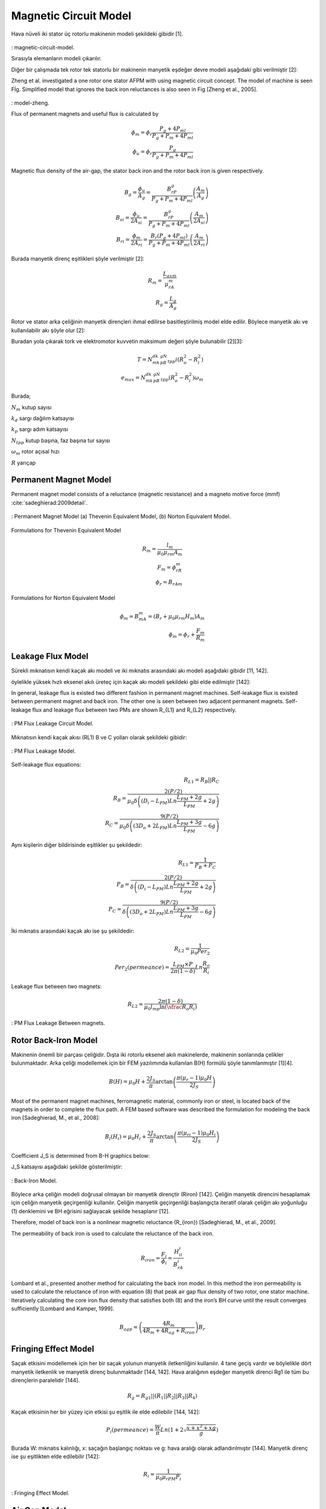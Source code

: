 Magnetic Circuit Model
======================

Hava nüveli iki stator üç rotorlu makinenin modeli şekildeki gibidir [1].

.. figure:: ../img/magnetic-circuit-model.png
    :align: center
    :scale: 100 %
    :name: magnetic-circuit-model

: magnetic-circuit-model.

Sırasıyla elemanların modeli çıkarılır.

Diğer bir çalışmada tek rotor tek statorlu bir makinenin manyetik eşdeğer devre modeli aşağıdaki gibi verilmiştir [2]: 

Zheng et al. investigated a one rotor one stator AFPM with using magnetic circuit concept. The model of machine is seen Fİg.  Simplified model that ignores the back iron reluctances is also seen in Fig [Zheng et al., 2005]. 

.. figure:: ../img/model-zheng.png
    :align: center
    :scale: 100 %
    :name: model-zheng

: model-zheng.

Flux of permanent magnets and useful flux is calculated by

.. math::

    \phi_m=\phi_r\frac{P_g+4P_{ml}}{P_g+P_m+4P_{ml}} \\
    \phi_u=\phi_r\frac{P_g}{P_g+P_m+4P_{ml}}

Magnetic flux density of the air-gap, the stator back iron and the rotor back iron is given respectively.

.. math::

    B_g=\frac{\phi_u}{A_g}=\frac{B_rP_g}{P_g+P_m+4P_{ml}}\left(\frac{A_m}{A_g}\right) \\
    B_{si}=\frac{\phi_u}{{2A}_{si}}=\frac{B_rP_g}{P_g+P_m+4P_{ml}}\left(\frac{A_m}{{2A}_{si}}\right) \\
    B_{ri}=\frac{\phi_m}{{2A}_{ri}}=\frac{B_r\left(P_g+4P_{ml}\right)}{P_g+P_m+4P_{ml}}\left(\frac{A_m}{{2A}_{ri}}\right)

Burada manyetik direnç eşitlikleri şöyle verilmiştir [2]:

.. math::

    R_m=\frac{L_{axm}}{\mu_rA_m} \\
    R_g=\frac{L_g}{A_g}

Rotor ve stator arka çeliğinin manyetik dirençleri ihmal edilirse basitleştirilmiş model elde edilir. Böylece manyetik akı ve kullanılabilir akı şöyle olur [2]:

Buradan yola çıkarak tork ve elektromotor kuvvetin maksimum değeri şöyle bulunabilir [2][3]:

.. math::

    T=N_mk_dk_pB_gN_{tpp}i\left(R_o^2-R_i^2\right) \\
    e_{max}=N_mk_dk_pB_gN_{tpp}\left(R_o^2-R_i^2\right)\omega_m

Burada;

:math:`N_m`	kutup sayısı

:math:`k_d`	sargı dağılım katsayısı

:math:`k_p`	sargı adım katsayısı

:math:`N_{tpp}`	kutup başına, faz başına tur sayısı

:math:`\omega_m`	rotor açısal hızı

:math:`R`	yarıçap



Permanent Magnet Model
----------------------

Permanent magnet model consists of a reluctance (magnetic resistance) and a magneto motive force (mmf) :cite:`sadeghierad:2009detail`.

.. figure:: ../img/pm-model.png
    :align: center
    :scale: 100 %
    :name: pm-model

    : Permanent Magnet Model (a) Thevenin Equivalent Model, (b) Norton Equivalent Model.

Formulations for Thevenin Equivalent Model

.. math::

    R_m=\frac{l_m}{\mu_0\mu_{rm}A_m} \\
    F_m=\phi_rR_m \\
    \phi_r={B_rA}_m

Formulations for Norton Equivalent Model

.. math::

    \phi_m=B_mA_m=\left(B_r+\mu_0\mu_{rm}H_m\right)A_m \\
    \phi_m=\phi_r+\frac{F_m}{R_m}

Leakage Flux Model
------------------

Sürekli mıknatısın kendi kaçak akı modeli ve iki mıknatıs arasındaki akı modeli aşağıdaki gibidir [11, 142]. 

öylelikle yüksek hızlı eksenel akılı üreteç için kaçak akı modeli şekildeki gibi elde edilmiştir [142]:

In general, leakage flux is existed two different fashion in permanent magnet machines. Self-leakage flux is existed between permanent magnet and back iron. The other one is seen between two adjacent permanent magnets. Self-leakage flux and leakage flux between two PMs are shown R_{L1} and R_{L2} respectively.


.. figure:: ../img/pm-leakage-flux-circuit-model.png
    :align: center
    :scale: 100 %
    :name: pm-leakage-flux-circuit-model

    : PM Flux Leakage Circuit Model.

Mıknatısın kendi kaçak akısı (RL1) B ve C yolları olarak şekildeki gibidir:

.. figure:: ../img/pm-leakage-flux-model.png
    :align: center
    :scale: 100 %
    :name: pm-leakage-flux-model

    : PM Flux Leakage Model.

Self-leakage flux equations:

.. math::

    R_{L1}=R_B||R_C \\
    R_B=\frac{2(P/2)}{\mu_0\delta\left(\left(D_i-L_{PM}\right)Ln\frac{L_{PM}+2g}{L_{PM}}+2g\right)} \\
    R_C=\frac{9(P/2)}{\mu_0\delta\left(\left({3D}_o+{2L}_{PM}\right)Ln\frac{L_{PM}+3g}{L_{PM}}-6g\right)}

Aynı kişilerin diğer bildirisinde eşitlikler şu şekildedir:

.. math::

    R_{L1}=\frac{1}{P_B+P_C} \\
    P_B=\frac{2(P/2)}{\delta\left(\left(D_i-L_{PM}\right)Ln\frac{L_{PM}+2g}{L_{PM}}+2g\right)} \\
    P_C=\frac{9(P/2)}{\delta\left(\left({3D}_o+{2L}_{PM}\right)Ln\frac{L_{PM}+3g}{L_{PM}}-6g\right)}

İki mıknatıs arasındaki kaçak akı ise şu şekildedir:

.. math::

    R_{L2}=\frac{1}{\mu_0{Per}_2} \\
    {Per}_2\left(permeance\right)=\frac{L_{PM}\times P}{2\pi(1-\delta)}Ln\frac{R_o}{R_i}

Leakage flux between two magnets:

.. math::

    R_{L2}=\frac{2\pi(1-\delta)}{\mu_0l_mp\ln{\left(\sfrac{R_o}{R_i}\right)}}

.. figure:: ../img/pm-leakage-flux-between-magnets.png
    :align: center
    :scale: 100 %
    :name: pm-leakage-flux-between-magnets

    : PM Flux Leakage Between magnets.

Rotor Back-Iron Model
---------------------

Makinenin önemli bir parçası çeliğidir. Dışta iki rotorlu eksenel akılı makinelerde, makinenin sonlarında çelikler bulunmaktadır. Arka çeliği modellemek için bir FEM yazılımında kullanılan B(H) formülü şöyle tanımlanmıştır [1][4].

.. math::

    B\left(H\right)=\mu_0H+\frac{2J_S}{\pi}\arctan{\left(\frac{\pi(\mu_r-1)\mu_0H}{2J_S}\right)}

Most of the permanent magnet machines, ferromagnetic material, commonly iron or steel, is located back of the magnets in order to complete the flux path. A FEM based software was described the formulation for modeling the back iron [Sadeghierad, M., et al., 2008]:

.. math::

    B_i\left(H_i\right)=\mu_0H_i+\frac{2J_S}{\pi}\arctan{\left(\frac{\pi\left(\mu_{ri}-1\right)\mu_0H_i}{2J_S}\right)}

Coefficient J_S is determined from B-H graphics below:

J_S katsayısı aşağıdaki şekilde gösterilmiştir:

.. figure:: ../img/back-iron-model.png
    :align: center
    :scale: 100 %
    :name: back-iron-model

    : Back-Iron Model.

Böylece arka çeliğin modeli doğrusal olmayan bir manyetik dirençtir (Riron) [142].
Çeliğin manyetik direncini hesaplamak için çeliğin manyetik geçirgenliği kullanılır. Çeliğin manyetik geçirgenliği başlangıçta iteratif olarak çeliğin akı yoğunluğu (1) denklemini ve BH eğrisini sağlayacak şekilde hesaplanır [12].

Therefore, model of back iron is a nonlinear magnetic reluctance (R_{iron}) [Sadeghierad, M., et al., 2009].

The permeability of back iron is used to calculate the reluctance of the back iron. 

.. math::

    R_{iron}=\frac{F_i}{\phi_i}=\frac{H_il_i}{B_rA_i}

Lombard et al., presented another method for calculating the back iron model. In this method the iron permeability is used to calculate the reluctance of iron with equation (8) that peak air gap flux density of two rotor, one stator machine. Iteratively calculating the core iron flux density that satisfies both (8) and the iron’s BH curve until the result converges sufficiently [Lombard and Kamper, 1999].

.. math::

    B_{agp}=\left(\frac{4R_m}{4R_m+4R_{ag}+R_{iron}}\right)B_r

Fringing Effect Model
---------------------

Saçak etkisini modellemek için her bir saçak yolunun manyetik iletkenliğini kullanılır. 4 tane geçiş vardır ve böylelikle dört manyetik iletkenlik ve manyetik direnç bulunmaktadır [144, 142]. Hava aralığının eşdeğer manyetik direnci Rg1 ile tüm bu dirençlerin paralelidir [144].

.. math::

    R_g=R_{g1}||\left(R_1||R_2||R_3||R_4\right)

Kaçak etkisinin her bir yüzey için etkisi şu eşitlik ile elde edilebilir [144, 142]:

.. math::

    P_i\left(permeance\right)=\frac{W}{\pi}Ln\left(1+2\sqrt{\frac{x+x^2+xg}{g}}\right)

Burada W: mıknatıs kalınlığı, x: saçağın başlangıç noktası ve g: hava aralığı olarak adlandırılmıştır [144]. Manyetik direnç ise şu eşitlikten elde edilebilir [142]:

.. math::

    R_i=\frac{1}{\mu_0\mu_{rPM}P_i}


.. figure:: ../img/fringing-effect-model.png
    :align: center
    :scale: 100 %
    :name: fringing-effect-model

    : Fringing Effect Model.

Air Gap Model
-------------

Nüvesiz statorun her iki tarafında hava aralığı bulunmaktadır ve Rg1 ile modellenebilir:

.. math::

    R_{g1}=\frac{\left(L_g+2g\right)}{\mu_0A_g} \\
    A_g=\pi\left(\left(\frac{D_o}{2}\right)^2-\left(\frac{D_i}{2}\right)^2\right)\times\frac{1}{P}

There are number of techniques for modeling flux flow in an air-gap as depicted in Fig. The simplest model (Fig) ignores the fringing effect and model is exactly surface area of magnets. An improvement of this model which is accurate when g/A is small. The length g is added to the perimeter of surface area to obtain new surface area. Last refinement model the fringing flux as a separate permeance in parallel with the permeance of the direct flux path across the air-gap [Hanselman, 2003].

.. figure:: ../img/air-gap-model-1.png
    :align: center
    :scale: 100 %
    :name: air-gap-model-1

: Air gap model.

In this figure, the fringing flux is assumed to follow a circular arc from the side of one block, travel in a straight line across the gap area, then follow a circular arc to the other block. The calculation of the air gap permeance using this circular-arc, straight-line approximation utilizes the fact that permeances add in parallel just as electrical conductances do. The air gap permeance Pg in Fig. 2.9 is equal to the sum of P_s and 4P_f (one P_f for each side of the block) [Hanselman, 2003].
 
.. figure:: ../img/air-gap-model-2.png
    :align: center
    :scale: 100 %
    :name: air-gap-model-2

: Air gap model in detail.

.. math::

    P_f=\int_{0}^{X}{\frac{\mu_0L}{g+\pi x}dx}=\frac{\mu_0L}{\pi}\ln{\left(1+\frac{\pi X}{g}\right)}

Magnetic Model of Zheng
-----------------------

